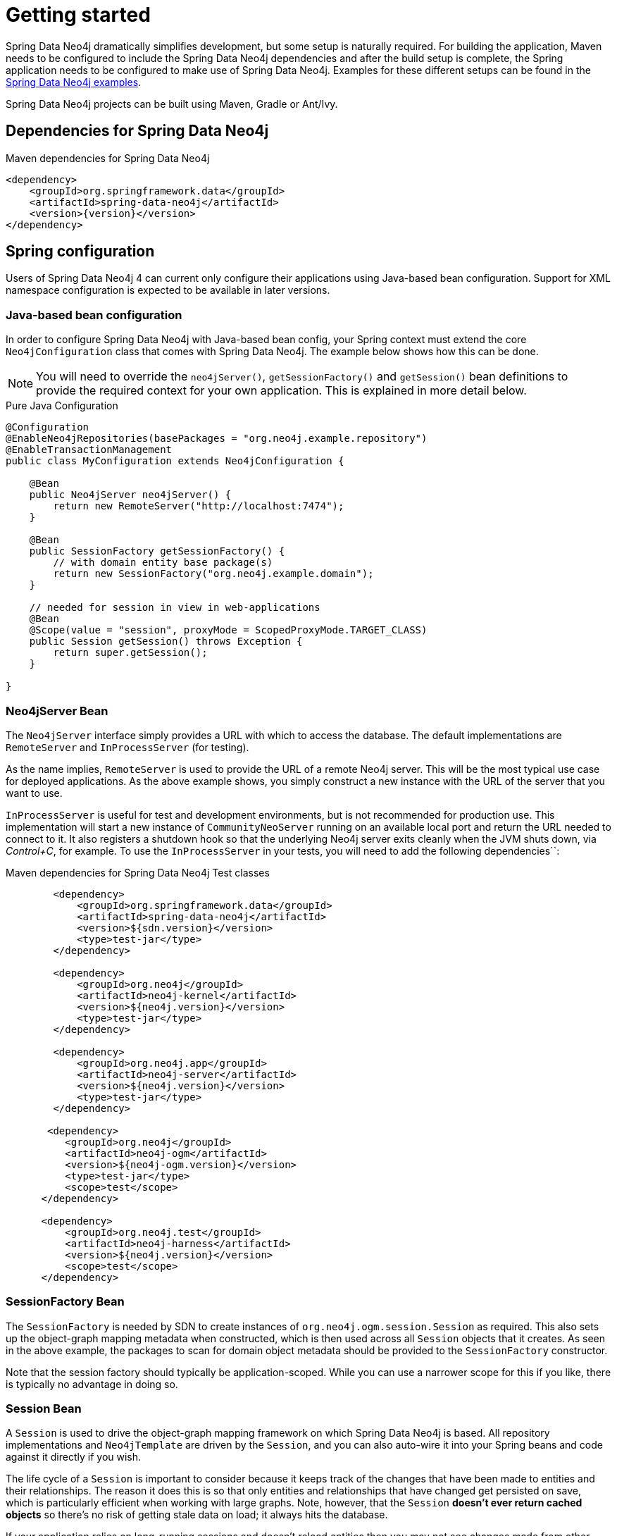 [[reference_setup]]
= Getting started

Spring Data Neo4j dramatically simplifies development, but some setup is naturally required.
For building the application, Maven needs to be configured to include the Spring Data Neo4j dependencies and after the build setup is complete, the Spring application needs to be configured to make use of Spring Data Neo4j.
Examples for these different setups can be found in the http://github.com/neo4j-examples[Spring Data Neo4j examples].

Spring Data Neo4j projects can be built using Maven, Gradle or Ant/Ivy.

== Dependencies for Spring Data Neo4j

.Maven dependencies for Spring Data Neo4j
[source,xml]
----
<dependency>
    <groupId>org.springframework.data</groupId>
    <artifactId>spring-data-neo4j</artifactId>
    <version>{version}</version>
</dependency>
----

== Spring configuration

Users of Spring Data Neo4j 4 can current only configure their applications using Java-based bean configuration.
Support for XML namespace configuration is expected to be available in later versions.

=== Java-based bean configuration

In order to configure Spring Data Neo4j with Java-based bean config, your Spring context must extend the core `Neo4jConfiguration` class that comes with Spring Data Neo4j. 
The example below shows how this can be done.

NOTE:   You will need to override the `neo4jServer()`, `getSessionFactory()` and `getSession()` bean definitions to provide
the required context for your own application. This is explained in more detail below.

.Pure Java Configuration
[source,java]
----
@Configuration
@EnableNeo4jRepositories(basePackages = "org.neo4j.example.repository")
@EnableTransactionManagement
public class MyConfiguration extends Neo4jConfiguration {

    @Bean
    public Neo4jServer neo4jServer() {
        return new RemoteServer("http://localhost:7474");
    }

    @Bean
    public SessionFactory getSessionFactory() {
        // with domain entity base package(s)
        return new SessionFactory("org.neo4j.example.domain");
    }

    // needed for session in view in web-applications
    @Bean
    @Scope(value = "session", proxyMode = ScopedProxyMode.TARGET_CLASS)
    public Session getSession() throws Exception {
        return super.getSession();
    }

}
----

=== Neo4jServer Bean

The `Neo4jServer` interface simply provides a URL with which to access the database.  
The default implementations are `RemoteServer` and `InProcessServer` (for testing).

As the name implies, `RemoteServer` is used to provide the URL of a remote Neo4j server.  
This will be the most typical use case for deployed applications.  
As the above example shows, you simply construct a new instance with the URL of the server that you want to use.

`InProcessServer` is useful for test and development environments, but is not recommended for production use.  
This implementation will start a new instance of `CommunityNeoServer` running on an available local port and return the URL needed to connect to it. 
It also registers a shutdown hook so that the underlying Neo4j server exits cleanly when the JVM shuts down, via _Control+C_, for example.
To use the `InProcessServer` in your tests, you will need to add the following dependencies``:

.Maven dependencies for Spring Data Neo4j Test classes
[source,xml]
----
        <dependency>
            <groupId>org.springframework.data</groupId>
            <artifactId>spring-data-neo4j</artifactId>
            <version>${sdn.version}</version>
            <type>test-jar</type>
        </dependency>

        <dependency>
            <groupId>org.neo4j</groupId>
            <artifactId>neo4j-kernel</artifactId>
            <version>${neo4j.version}</version>
            <type>test-jar</type>
        </dependency>

        <dependency>
            <groupId>org.neo4j.app</groupId>
            <artifactId>neo4j-server</artifactId>
            <version>${neo4j.version}</version>
            <type>test-jar</type>
        </dependency>

       <dependency>
          <groupId>org.neo4j</groupId>
          <artifactId>neo4j-ogm</artifactId>
          <version>${neo4j-ogm.version}</version>
          <type>test-jar</type>
          <scope>test</scope>
      </dependency>

      <dependency>
          <groupId>org.neo4j.test</groupId>
          <artifactId>neo4j-harness</artifactId>
          <version>${neo4j.version}</version>
          <scope>test</scope>
      </dependency>
----

=== SessionFactory Bean

The `SessionFactory` is needed by SDN to create instances of `org.neo4j.ogm.session.Session` as required.  
This also sets up the object-graph mapping metadata when constructed, which is then used across all `Session` objects that it creates.  
As seen in the above example, the packages to scan for domain object metadata should be provided to the `SessionFactory` constructor.

Note that the session factory should typically be application-scoped.
While you can use a narrower scope for this if you like, there is typically no advantage in doing so.

=== Session Bean

A `Session` is used to drive the object-graph mapping framework on which Spring Data Neo4j is based.  
All repository implementations and `Neo4jTemplate` are driven by the `Session`, and you can also auto-wire it into your Spring beans and code against it directly if you wish.

The life cycle of a `Session` is important to consider because it keeps track of the changes that have been made to entities and their relationships.  
The reason it does this is so that only entities and relationships that have changed get persisted on save, which is particularly efficient when working with large graphs.  
Note, however, that the `Session` *doesn't ever return cached objects* so there's no risk of getting stale data on load; it always hits the database.

If your application relies on long-running sessions and doesn't reload entities then you may not see changes made from other users and find yourself working with outdated objects.  
On the other hand, if your sessions have too narrow a scope then your save operations can be unnecessarily expensive, as updates will be made to all objects if the session isn't aware of the those that were originally loaded.

There's therefore a trade off between the two approaches.  
In general, the scope of a `Session` should correspond to a "unit of work" in your application.  
What this means depends on the usage scenario, but in a typical web-based Spring application we recommend using a request-scoped or HTTP-session-scoped `Session`.  
Either way, if you make sure you load fresh data at the beginning of each unit of work then data integrity shouldn't be a problem.

Additional beans can be configured to be included in the Neo4j-Configuration just by defining them in the Spring context in the normal way.

